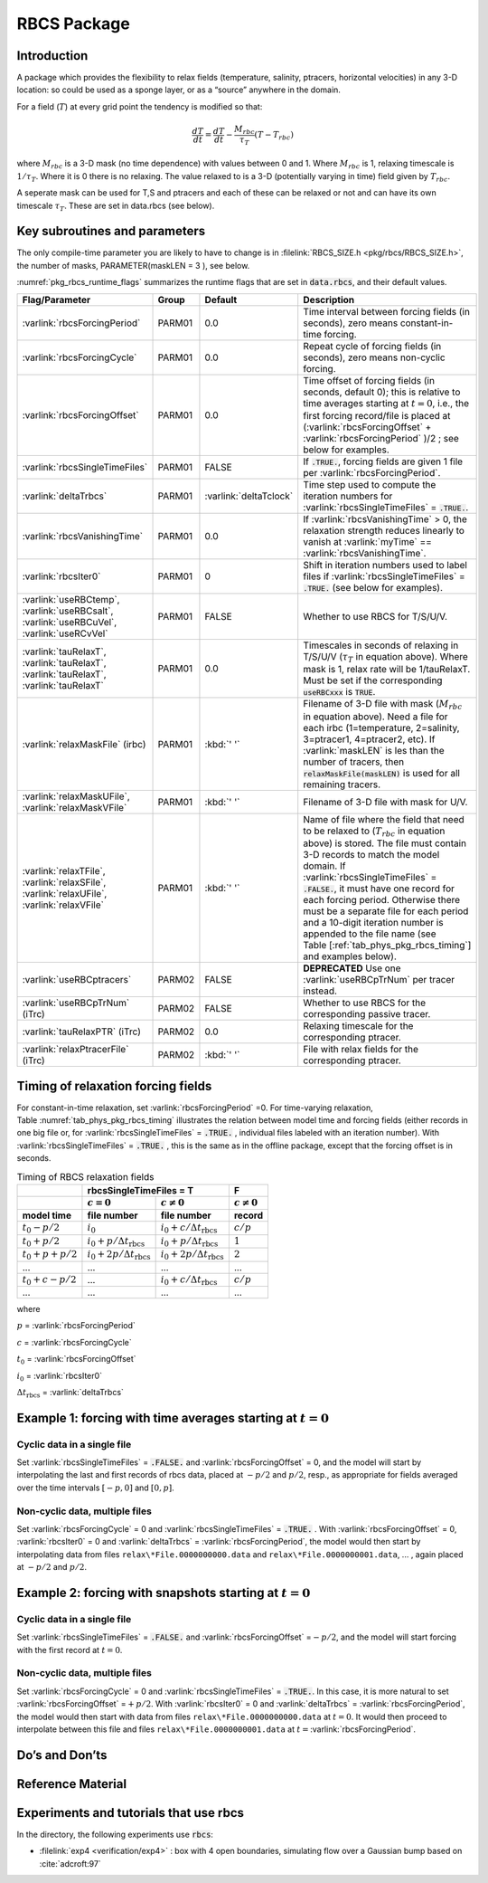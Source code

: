 .. _sub_phys_pkg_rbcs:

RBCS Package
------------


.. _ssub_phys_pkg_rbcs_intro:

Introduction
++++++++++++

A package which provides the flexibility to relax fields (temperature,
salinity, ptracers, horizontal velocities) in any 3-D location: so could be used as a sponge
layer, or as a “source” anywhere in the domain.

For a field (:math:`T`) at every grid point the tendency is modified so
that:

.. math:: \frac{dT}{dt}=\frac{dT}{dt} - \frac{M_{rbc}}{\tau_T} (T-T_{rbc})

where :math:`M_{rbc}` is a 3-D mask (no time dependence) with values
between 0 and 1. Where :math:`M_{rbc}` is 1, relaxing timescale is
:math:`1/\tau_T`. Where it is 0 there is no relaxing. The value relaxed
to is a 3-D (potentially varying in time) field given by
:math:`T_{rbc}`.

A seperate mask can be used for T,S and ptracers and each of these can
be relaxed or not and can have its own timescale :math:`\tau_T`. These
are set in data.rbcs (see below).

Key subroutines and parameters
++++++++++++++++++++++++++++++

The only compile-time parameter you are likely to have to change is in
:filelink:`RBCS_SIZE.h <pkg/rbcs/RBCS_SIZE.h>`, the number of masks, PARAMETER(maskLEN = 3 ), see below.

:numref:`pkg_rbcs_runtime_flags` summarizes the
runtime flags that are set in :code:`data.rbcs`, and
their default values.



.. tabularcolumns:: |\Y{.285}|\Y{.09}|\Y{.105}|\Y{.545}|

.. _pkg_rbcs_runtime_flags:

+------------------------------------+--------+------------------------+-----------------------------------------------------------------------------------------------------------------------------------------------------------------------------------------------------------------------------------------------------------------------------------------+
|           Flag/Parameter           | Group  |        Default         |                                                                                                                                       Description                                                                                                                                       |
+====================================+========+========================+=========================================================================================================================================================================================================================================================================================+
| :varlink:`rbcsForcingPeriod`       | PARM01 | 0.0                    | Time interval between forcing fields (in seconds), zero means constant-in-time forcing.                                                                                                                                                                                                 |
+------------------------------------+--------+------------------------+-----------------------------------------------------------------------------------------------------------------------------------------------------------------------------------------------------------------------------------------------------------------------------------------+
| :varlink:`rbcsForcingCycle`        | PARM01 | 0.0                    | Repeat cycle of forcing fields (in seconds), zero means non-cyclic forcing.                                                                                                                                                                                                             |
+------------------------------------+--------+------------------------+-----------------------------------------------------------------------------------------------------------------------------------------------------------------------------------------------------------------------------------------------------------------------------------------+
| :varlink:`rbcsForcingOffset`       | PARM01 | 0.0                    | Time offset of forcing fields (in seconds, default 0); this is relative to time averages starting at :math:`t=0`, i.e., the first forcing record/file is placed at (:varlink:`rbcsForcingOffset` + :varlink:`rbcsForcingPeriod` )/2  ; see below for examples.                          |
+------------------------------------+--------+------------------------+-----------------------------------------------------------------------------------------------------------------------------------------------------------------------------------------------------------------------------------------------------------------------------------------+
| :varlink:`rbcsSingleTimeFiles`     | PARM01 | FALSE                  | If :code:`.TRUE.`, forcing fields are given 1 file per :varlink:`rbcsForcingPeriod`.                                                                                                                                                                                                    |
+------------------------------------+--------+------------------------+-----------------------------------------------------------------------------------------------------------------------------------------------------------------------------------------------------------------------------------------------------------------------------------------+
| :varlink:`deltaTrbcs`              | PARM01 | :varlink:`deltaTclock` | Time step used to compute the iteration numbers for :varlink:`rbcsSingleTimeFiles` = :code:`.TRUE.`.                                                                                                                                                                                    |
+------------------------------------+--------+------------------------+-----------------------------------------------------------------------------------------------------------------------------------------------------------------------------------------------------------------------------------------------------------------------------------------+
| :varlink:`rbcsVanishingTime`       | PARM01 | 0.0                    | If :varlink:`rbcsVanishingTime` > 0, the relaxation strength reduces linearly to vanish at :varlink:`myTime` == :varlink:`rbcsVanishingTime`.                                                                                                                                           |
+------------------------------------+--------+------------------------+-----------------------------------------------------------------------------------------------------------------------------------------------------------------------------------------------------------------------------------------------------------------------------------------+
| :varlink:`rbcsIter0`               | PARM01 | 0                      | Shift in iteration numbers used to label files if :varlink:`rbcsSingleTimeFiles` = :code:`.TRUE.` (see below for examples).                                                                                                                                                             |
+------------------------------------+--------+------------------------+-----------------------------------------------------------------------------------------------------------------------------------------------------------------------------------------------------------------------------------------------------------------------------------------+
| :varlink:`useRBCtemp`,             | PARM01 | FALSE                  | Whether to use RBCS for T/S/U/V.                                                                                                                                                                                                                                                        |
| :varlink:`useRBCsalt`,             |        |                        |                                                                                                                                                                                                                                                                                         |
| :varlink:`useRBCuVel`,             |        |                        |                                                                                                                                                                                                                                                                                         |
| :varlink:`useRCvVel`               |        |                        |                                                                                                                                                                                                                                                                                         |
+------------------------------------+--------+------------------------+-----------------------------------------------------------------------------------------------------------------------------------------------------------------------------------------------------------------------------------------------------------------------------------------+
| :varlink:`tauRelaxT`,              | PARM01 | 0.0                    | Timescales in seconds of relaxing in T/S/U/V (:math:`\tau_T` in equation above). Where mask is 1, relax rate will be 1/tauRelaxT. Must be set if the corresponding :code:`useRBCxxx` is :code:`TRUE`.                                                                                   |
| :varlink:`tauRelaxT`,              |        |                        |                                                                                                                                                                                                                                                                                         |
| :varlink:`tauRelaxT`,              |        |                        |                                                                                                                                                                                                                                                                                         |
| :varlink:`tauRelaxT`               |        |                        |                                                                                                                                                                                                                                                                                         |
+------------------------------------+--------+------------------------+-----------------------------------------------------------------------------------------------------------------------------------------------------------------------------------------------------------------------------------------------------------------------------------------+
| :varlink:`relaxMaskFile` (irbc)    | PARM01 | :kbd:`' '`             | Filename of 3-D file with mask (:math:`M_{rbc}` in equation above). Need a file for each irbc (1=temperature, 2=salinity, 3=ptracer1, 4=ptracer2, etc). If :varlink:`maskLEN` is les than the number of tracers, then :code:`relaxMaskFile(maskLEN)` is used for all remaining tracers. |
+------------------------------------+--------+------------------------+-----------------------------------------------------------------------------------------------------------------------------------------------------------------------------------------------------------------------------------------------------------------------------------------+
| :varlink:`relaxMaskUFile`,         | PARM01 | :kbd:`' '`             | Filename of 3-D file with mask for U/V.                                                                                                                                                                                                                                                 |
| :varlink:`relaxMaskVFile`          |        |                        |                                                                                                                                                                                                                                                                                         |
+------------------------------------+--------+------------------------+-----------------------------------------------------------------------------------------------------------------------------------------------------------------------------------------------------------------------------------------------------------------------------------------+
| :varlink:`relaxTFile`,             | PARM01 | :kbd:`' '`             | Name of file where the field that need to be relaxed to (:math:`T_{rbc}` in equation above) is stored. The file must contain 3-D records to match the model domain.                                                                                                                     |
| :varlink:`relaxSFile`,             |        |                        | If :varlink:`rbcsSingleTimeFiles` = :code:`.FALSE.`, it must have one record for each forcing period.                                                                                                                                                                                   |
| :varlink:`relaxUFile`,             |        |                        | Otherwise there must be a separate file for each period and a 10-digit iteration number is appended to the file name (see Table [:ref:`tab_phys_pkg_rbcs_timing`] and examples below).                                                                                                  |
| :varlink:`relaxVFile`              |        |                        |                                                                                                                                                                                                                                                                                         |
+------------------------------------+--------+------------------------+-----------------------------------------------------------------------------------------------------------------------------------------------------------------------------------------------------------------------------------------------------------------------------------------+
| :varlink:`useRBCptracers`          | PARM02 | FALSE                  | **DEPRECATED** Use one :varlink:`useRBCpTrNum` per tracer instead.                                                                                                                                                                                                                      |
+------------------------------------+--------+------------------------+-----------------------------------------------------------------------------------------------------------------------------------------------------------------------------------------------------------------------------------------------------------------------------------------+
| :varlink:`useRBCpTrNum` (iTrc)     | PARM02 | FALSE                  | Whether to use RBCS for the corresponding passive tracer.                                                                                                                                                                                                                               |
+------------------------------------+--------+------------------------+-----------------------------------------------------------------------------------------------------------------------------------------------------------------------------------------------------------------------------------------------------------------------------------------+
| :varlink:`tauRelaxPTR` (iTrc)      | PARM02 | 0.0                    | Relaxing timescale for the corresponding ptracer.                                                                                                                                                                                                                                       |
+------------------------------------+--------+------------------------+-----------------------------------------------------------------------------------------------------------------------------------------------------------------------------------------------------------------------------------------------------------------------------------------+
| :varlink:`relaxPtracerFile` (iTrc) | PARM02 | :kbd:`' '`             | File with relax fields for the corresponding ptracer.                                                                                                                                                                                                                                   |
+------------------------------------+--------+------------------------+-----------------------------------------------------------------------------------------------------------------------------------------------------------------------------------------------------------------------------------------------------------------------------------------+


Timing of relaxation forcing fields
+++++++++++++++++++++++++++++++++++

For constant-in-time relaxation, set :varlink:`rbcsForcingPeriod` =0.
For time-varying relaxation, Table :numref:`tab_phys_pkg_rbcs_timing` illustrates the
relation between model time and forcing fields (either records in one
big file or, for :varlink:`rbcsSingleTimeFiles` = :code:`.TRUE.` , individual files labeled with an
iteration number). With :varlink:`rbcsSingleTimeFiles` = :code:`.TRUE.` , this is the same as in
the offline package, except that the forcing offset is in seconds.

.. tabularcolumns:: |l|l|l|c|

.. _tab_phys_pkg_rbcs_timing:

.. table:: Timing of RBCS relaxation fields

  +-------------------+-------------------------------------------------------------------------------------+-------------------+
  |                   |                               rbcsSingleTimeFiles = T                               |        F          |
  +-------------------+------------------------------------------+------------------------------------------+-------------------+
  |                   |    :math:`c=0`                           |    :math:`c\ne0`                         |  :math:`c\ne0`    |
  +===================+==========================================+==========================================+===================+
  | **model time**    | **file number**                          | **file number**                          | **record**        |
  +-------------------+------------------------------------------+------------------------------------------+-------------------+
  | :math:`t_0 - p/2` | :math:`i_0`                              | :math:`i_0 + c/{\Delta t_{\text{rbcs}}}` | :math:`c/p`       |
  +-------------------+------------------------------------------+------------------------------------------+-------------------+
  | :math:`t_0 + p/2` | :math:`i_0 + p/{\Delta t_{\text{rbcs}}}` | :math:`i_0 + p/{\Delta t_{\text{rbcs}}}` | :math:`1`         |
  +-------------------+------------------------------------------+------------------------------------------+-------------------+
  | :math:`t_0+p+p/2` | :math:`i_0 + 2p/{\Delta t_{\text{rbcs}}}`| :math:`i_0 + 2p/{\Delta t_{\text{rbcs}}}`| :math:`2`         |
  +-------------------+------------------------------------------+------------------------------------------+-------------------+
  | ...               |               ...                        |      ...                                 |    ...            |
  +-------------------+------------------------------------------+------------------------------------------+-------------------+
  | :math:`t_0+c-p/2` | ...                                      | :math:`i_0 + c/{\Delta t_{\text{rbcs}}}` | :math:`c/p`       |
  +-------------------+------------------------------------------+------------------------------------------+-------------------+
  | ...               |               ...                        |      ...                                 |    ...            |
  +-------------------+------------------------------------------+------------------------------------------+-------------------+

where

:math:`p` = :varlink:`rbcsForcingPeriod`

:math:`c` = :varlink:`rbcsForcingCycle`

:math:`t_0` = :varlink:`rbcsForcingOffset`

:math:`i_0` = :varlink:`rbcsIter0`

:math:`{\Delta t_{\text{rbcs}}}` = :varlink:`deltaTrbcs`




Example 1: forcing with time averages starting at :math:`t=0`
+++++++++++++++++++++++++++++++++++++++++++++++++++++++++++++

Cyclic data in a single file
#############################

Set :varlink:`rbcsSingleTimeFiles` = :code:`.FALSE.` and :varlink:`rbcsForcingOffset` = 0, and the model will
start by interpolating the last and first records of rbcs data, placed
at :math:`-p/2` and :math:`p/2`, resp., as appropriate for fields
averaged over the time intervals :math:`[-p, 0]` and :math:`[0, p]`.

Non-cyclic data, multiple files
###############################

Set :varlink:`rbcsForcingCycle` = 0 and :varlink:`rbcsSingleTimeFiles` = :code:`.TRUE.` . With
:varlink:`rbcsForcingOffset` = 0, :varlink:`rbcsIter0` = 0 and :varlink:`deltaTrbcs` = :varlink:`rbcsForcingPeriod`, the
model would then start by interpolating data from files
``relax\*File.0000000000.data`` and ``relax\*File.0000000001.data``, ... , again
placed at :math:`-p/2` and :math:`p/2`.

Example 2: forcing with snapshots starting at :math:`t=0`
+++++++++++++++++++++++++++++++++++++++++++++++++++++++++

Cyclic data in a single file
############################

Set :varlink:`rbcsSingleTimeFiles` = :code:`.FALSE.` and :varlink:`rbcsForcingOffset` =\ :math:`-p/2`, and the
model will start forcing with the first record at :math:`t=0`.

Non-cyclic data, multiple files
###############################

Set :varlink:`rbcsForcingCycle` = 0 and :varlink:`rbcsSingleTimeFiles` = :code:`.TRUE.`. In this case, it is
more natural to set :varlink:`rbcsForcingOffset` =\ :math:`+p/2`. With :varlink:`rbcsIter0` = 0
and :varlink:`deltaTrbcs` = :varlink:`rbcsForcingPeriod`, the model would then start with data
from files ``relax\*File.0000000000.data`` at :math:`t=0`. It would then
proceed to interpolate between this file and files
``relax\*File.0000000001.data`` at :math:`t={}`\ :varlink:`rbcsForcingPeriod`.

Do’s and Don’ts
+++++++++++++++

Reference Material
++++++++++++++++++

Experiments and tutorials that use rbcs
+++++++++++++++++++++++++++++++++++++++

In the directory, the following experiments use :code:`rbcs`:

-  :filelink:`exp4 <verification/exp4>` : box with 4 open boundaries, simulating flow over a Gaussian bump
   based on :cite:`adcroft:97`


